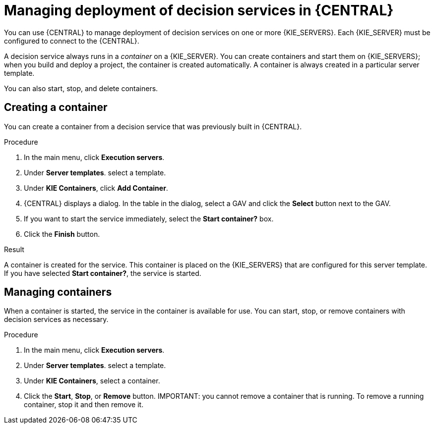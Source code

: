 [id='service-deploy-manage-central-proc']
= Managing deployment of decision services in {CENTRAL}

You can use {CENTRAL} to manage deployment of decision services on one or more {KIE_SERVERS}. Each {KIE_SERVER} must be configured to connect to the {CENTRAL}.

A decision service always runs in a _container_ on a {KIE_SERVER}. You can create containers and start them on {KIE_SERVERS}; when you build and deploy a project, the container is created automatically. A container is always created in a particular server template.

You can also start, stop, and delete containers.

== Creating a container 

You can create a container from a decision service that was previously built in {CENTRAL}.

.Procedure

. In the main menu, click *Execution servers*.
. Under *Server templates*. select a template. 
. Under *KIE Containers*, click *Add Container*.
. {CENTRAL} displays a dialog. In the table in the dialog, select a GAV and click the *Select* button next to the GAV.
. If you want to start the service immediately, select the *Start container?* box.
. Click the *Finish* button.

.Result
A container is created for the service. This container is placed on the {KIE_SERVERS} that are configured for this server template. If you have selected *Start container?*, the service is started.

== Managing containers
When a container is started, the service in the container is available for use. You can start, stop, or remove containers with decision services as necessary.

.Procedure

. In the main menu, click *Execution servers*.
. Under *Server templates*. select a template. 
. Under *KIE Containers*, select a container.
. Click the *Start*, *Stop*, or *Remove* button.
IMPORTANT: you cannot remove a container that is running. To remove a running container, stop it and then remove it.

